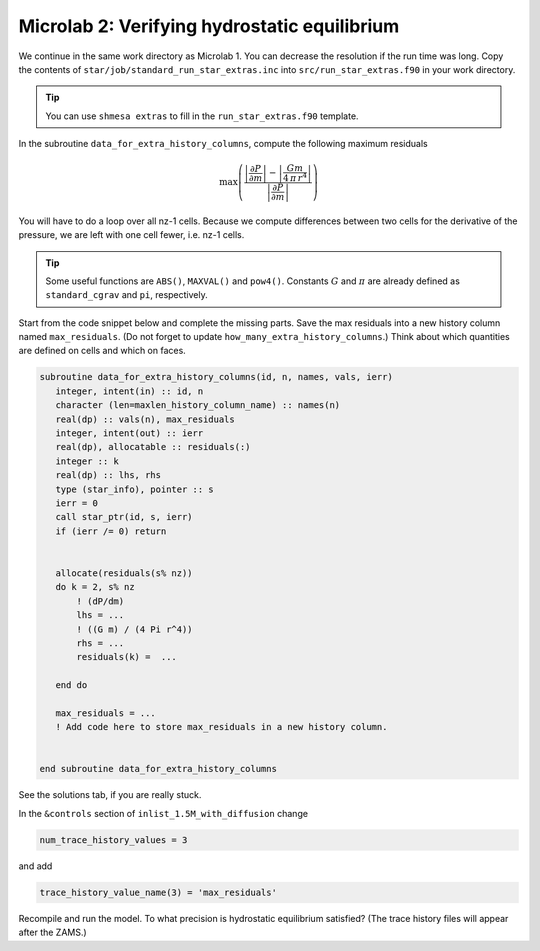 Microlab 2: Verifying hydrostatic equilibrium
===================================

We continue in the same work directory as Microlab 1. You can decrease the resolution if the run time was long. Copy the contents of ``star/job/standard_run_star_extras.inc`` into ``src/run_star_extras.f90`` in your work directory.

.. tip::

    You can use ``shmesa extras`` to fill in the ``run_star_extras.f90`` template.

In the subroutine ``data_for_extra_history_columns``, compute the following maximum residuals

.. math::

  \max \left( \frac{\left| \frac{\partial P} {\partial m} \right| - \left| \frac{Gm} {4\,\pi\,r^4} \right| }{\left|  \frac{\partial P} {\partial m}  \right|} \right) 

You will have to do a loop over all nz-1 cells. Because we compute differences between two cells for the derivative of the pressure, we are left with one cell fewer, i.e. nz-1 cells.

.. tip::

    Some useful functions are ``ABS()``, ``MAXVAL()`` and ``pow4()``. Constants :math:`G` and :math:`\pi` are already defined as ``standard_cgrav`` and ``pi``, respectively.

Start from the code snippet below and complete the missing parts. Save the max residuals into a new history column named ``max_residuals``. (Do not forget to update ``how_many_extra_history_columns``.) Think about which quantities are defined on cells and which on faces.   

.. code-block:: console

      subroutine data_for_extra_history_columns(id, n, names, vals, ierr)
         integer, intent(in) :: id, n
         character (len=maxlen_history_column_name) :: names(n)
         real(dp) :: vals(n), max_residuals
         integer, intent(out) :: ierr
         real(dp), allocatable :: residuals(:)
         integer :: k
         real(dp) :: lhs, rhs
         type (star_info), pointer :: s
         ierr = 0
         call star_ptr(id, s, ierr)
         if (ierr /= 0) return


         allocate(residuals(s% nz))
         do k = 2, s% nz
             ! (dP/dm)
             lhs = ...
             ! ((G m) / (4 Pi r^4))
             rhs = ... 
             residuals(k) =  ...
             
         end do

         max_residuals = ...
         ! Add code here to store max_residuals in a new history column. 


      end subroutine data_for_extra_history_columns

See the solutions tab, if you are really stuck.

In the ``&controls`` section of ``inlist_1.5M_with_diffusion`` change 

.. code-block:: console

    num_trace_history_values = 3

and add

.. code-block:: console

    trace_history_value_name(3) = 'max_residuals'

Recompile and run the model. To what precision is hydrostatic equilibrium satisfied? (The trace history files will appear after the ZAMS.)



